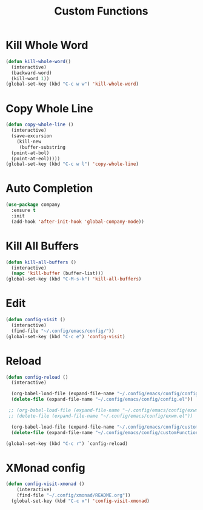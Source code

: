 #+TITLE: Custom Functions

* Kill Whole Word
#+begin_src emacs-lisp
  (defun kill-whole-word()
    (interactive)
    (backward-word)
    (kill-word 1))
  (global-set-key (kbd "C-c w w") 'kill-whole-word)
#+end_src

* Copy Whole Line
#+begin_src emacs-lisp
  (defun copy-whole-line ()
    (interactive)
    (save-excursion
      (kill-new
       (buffer-substring
	(point-at-bol)
	(point-at-eol)))))
  (global-set-key (kbd "C-c w l") 'copy-whole-line)
#+end_src

* Auto Completion
#+begin_src emacs-lisp
  (use-package company
    :ensure t
    :init
    (add-hook 'after-init-hook 'global-company-mode))
#+end_src

* Kill All Buffers
#+begin_src emacs-lisp
  (defun kill-all-buffers ()			     
    (interactive)				     
    (mapc 'kill-buffer (buffer-list)))		     
  (global-set-key (kbd "C-M-s-k") 'kill-all-buffers) 
#+end_src

* Edit
#+begin_src emacs-lisp
  (defun config-visit ()
    (interactive)
    (find-file "~/.config/emacs/config/"))
  (global-set-key (kbd "C-c e") 'config-visit)
#+end_src

* Reload
#+begin_src emacs-lisp
  (defun config-reload ()
    (interactive)
    
    (org-babel-load-file (expand-file-name "~/.config/emacs/config/config.org"))
    (delete-file (expand-file-name "~/.config/emacs/config/config.el"))

   ;; (org-babel-load-file (expand-file-name "~/.config/emacs/config/exwm.org"))
   ;; (delete-file (expand-file-name "~/.config/emacs/config/exwm.el"))

    (org-babel-load-file (expand-file-name "~/.config/emacs/config/customFunctions.org"))
    (delete-file (expand-file-name "~/.config/emacs/config/customFunctions.el")))

  (global-set-key (kbd "C-c r") `config-reload)
#+end_src

* XMonad config
#+begin_src emacs-lisp
  (defun config-visit-xmonad ()
      (interactive)
      (find-file "~/.config/xmonad/README.org"))
    (global-set-key (kbd "C-c x") 'config-visit-xmonad)
#+end_src
